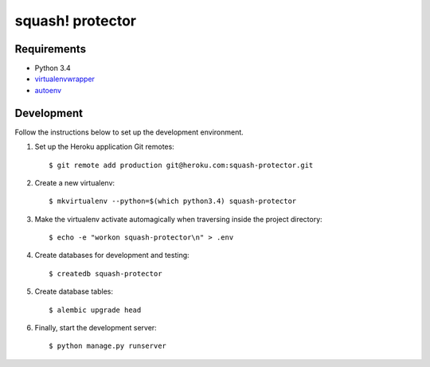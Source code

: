 squash! protector
=================

Requirements
------------

- Python 3.4
- `virtualenvwrapper <http://virtualenvwrapper.readthedocs.org/>`_
- `autoenv <https://github.com/kennethreitz/autoenv>`_


Development
-----------

Follow the instructions below to set up the development environment.

1. Set up the Heroku application Git remotes::

    $ git remote add production git@heroku.com:squash-protector.git

2. Create a new virtualenv::

    $ mkvirtualenv --python=$(which python3.4) squash-protector

3. Make the virtualenv activate automagically when traversing inside the
   project directory::

    $ echo -e "workon squash-protector\n" > .env

4. Create databases for development and testing::

    $ createdb squash-protector

5. Create database tables::

    $ alembic upgrade head

6. Finally, start the development server::

    $ python manage.py runserver
